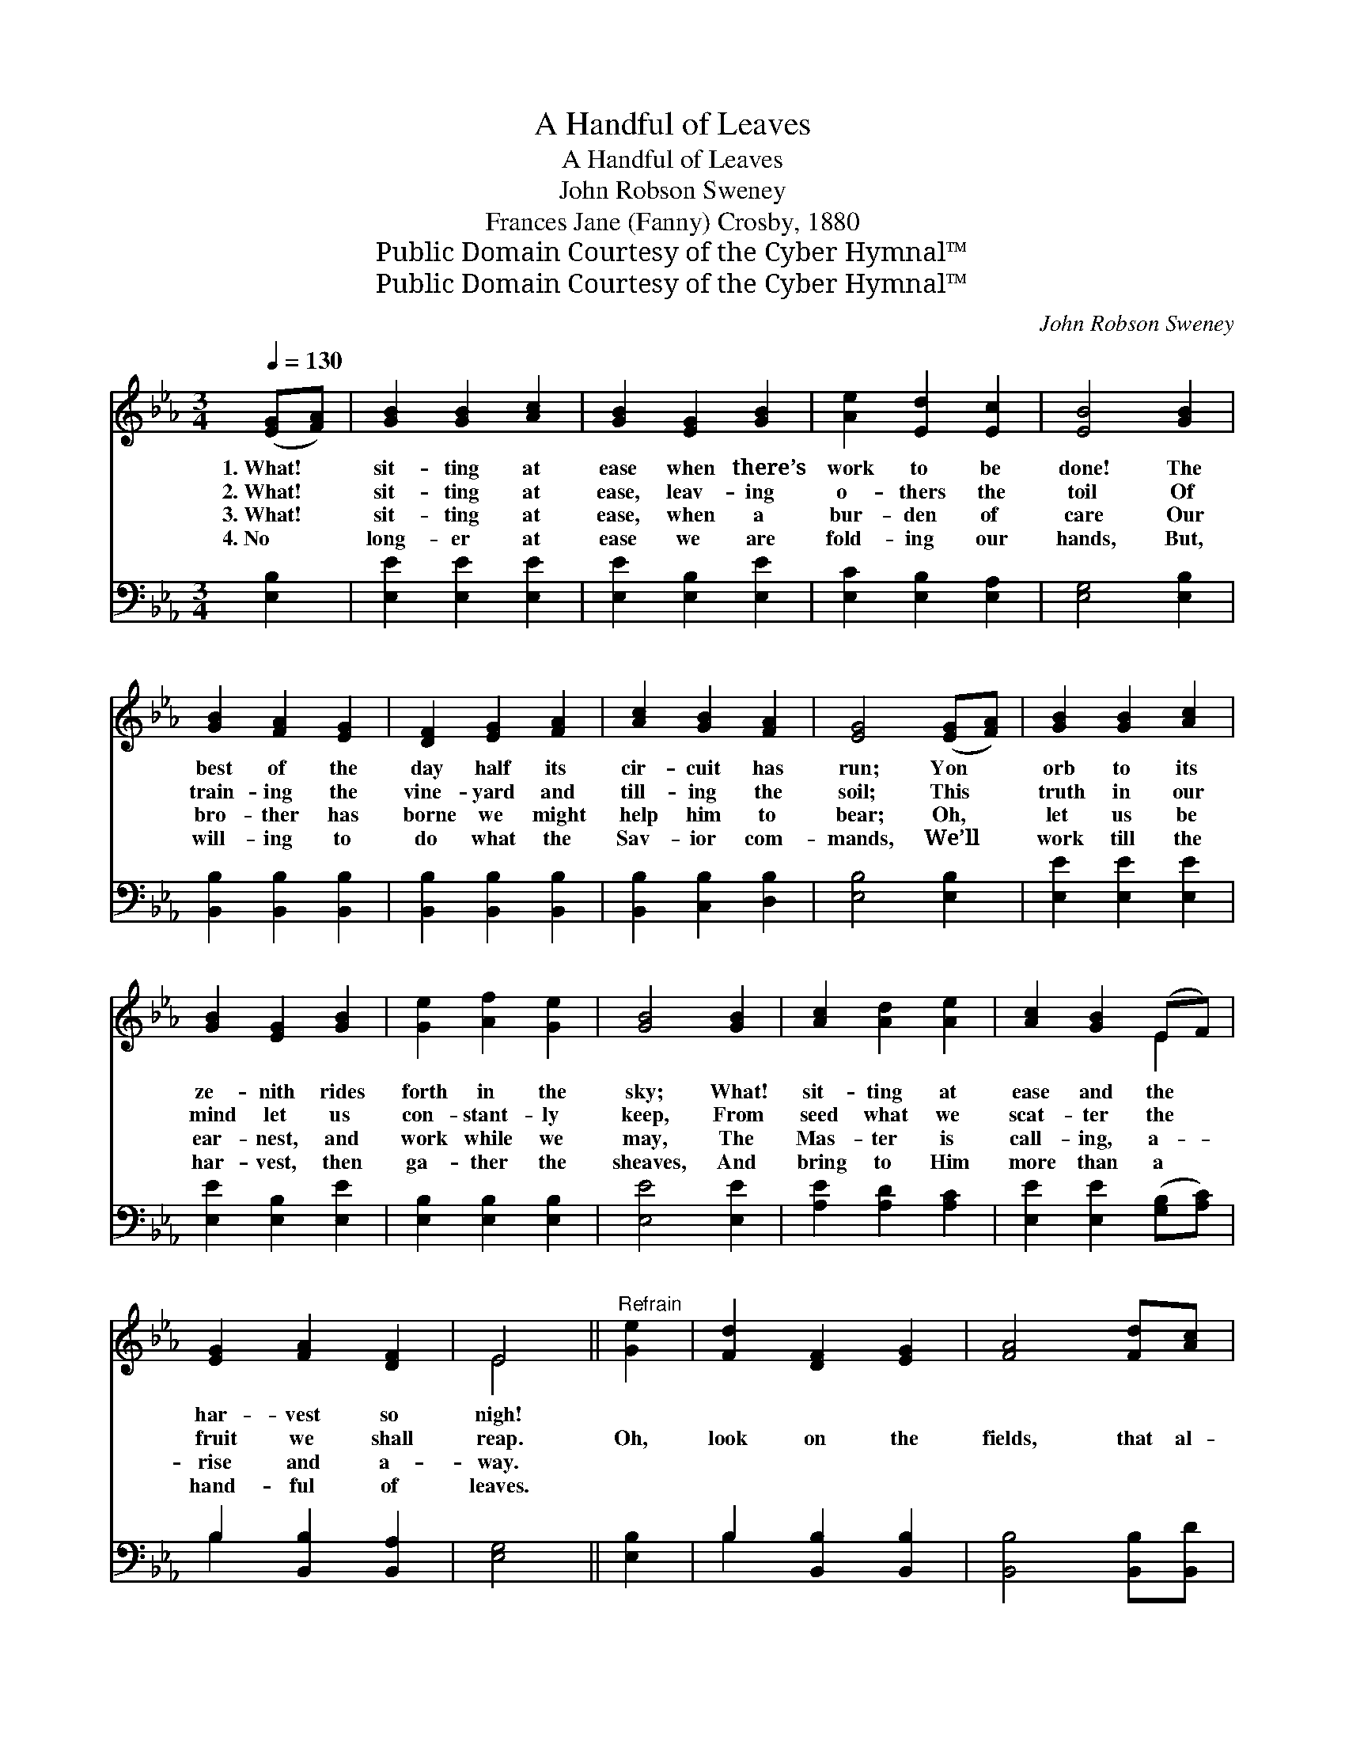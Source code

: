 X:1
T:A Handful of Leaves
T:A Handful of Leaves
T:John Robson Sweney
T:Frances Jane (Fanny) Crosby, 1880
T:Public Domain Courtesy of the Cyber Hymnal™
T:Public Domain Courtesy of the Cyber Hymnal™
C:John Robson Sweney
Z:Public Domain
Z:Courtesy of the Cyber Hymnal™
%%score ( 1 2 ) ( 3 4 )
L:1/8
Q:1/4=130
M:3/4
K:Eb
V:1 treble 
V:2 treble 
V:3 bass 
V:4 bass 
V:1
 ([EG][FA]) | [GB]2 [GB]2 [Ac]2 | [GB]2 [EG]2 [GB]2 | [Ae]2 [Ed]2 [Ec]2 | [EB]4 [GB]2 | %5
w: 1.~What! *|sit- ting at|ease when there’s|work to be|done! The|
w: 2.~What! *|sit- ting at|ease, leav- ing|o- thers the|toil Of|
w: 3.~What! *|sit- ting at|ease, when a|bur- den of|care Our|
w: 4.~No *|long- er at|ease we are|fold- ing our|hands, But,|
 [GB]2 [FA]2 [EG]2 | [DF]2 [EG]2 [FA]2 | [Ac]2 [GB]2 [FA]2 | [EG]4 ([EG][FA]) | [GB]2 [GB]2 [Ac]2 | %10
w: best of the|day half its|cir- cuit has|run; Yon *|orb to its|
w: train- ing the|vine- yard and|till- ing the|soil; This *|truth in our|
w: bro- ther has|borne we might|help him to|bear; Oh, *|let us be|
w: will- ing to|do what the|Sav- ior com-|mands, We’ll *|work till the|
 [GB]2 [EG]2 [GB]2 | [Ge]2 [Af]2 [Ge]2 | [GB]4 [GB]2 | [Ac]2 [Ad]2 [Ae]2 | [Ac]2 [GB]2 (EF) | %15
w: ze- nith rides|forth in the|sky; What!|sit- ting at|ease and the *|
w: mind let us|con- stant- ly|keep, From|seed what we|scat- ter the *|
w: ear- nest, and|work while we|may, The|Mas- ter is|call- ing, a- *|
w: har- vest, then|ga- ther the|sheaves, And|bring to Him|more than a *|
 [EG]2 [FA]2 [DF]2 | E4 ||"^Refrain" [Ge]2 | [Fd]2 [DF]2 [EG]2 | [FA]4 [Fd][Ac] | %20
w: har- vest so|nigh!||||
w: fruit we shall|reap.|Oh,|look on the|fields, that al-|
w: rise and a-|way.||||
w: hand- ful of|leaves.||||
 [Ac]2 [GB]2 [EG]2 | [GB]4 [Ge]2 | [Fd]2 [DF]2 [EG]2 | [FA]2 [Fd]2 [Ac]2 | [Ac]2 [GB]2 [EG]2 | %25
w: |||||
w: read- y are|white; The|Lord hath com-|mand- ed to|work in the|
w: |||||
w: |||||
 [GB]4 (EF) | [EG]2 [EG]2 [FA]2 | [GB]4 [GB][GB] | [Ge]2 [Af]2 [Ge]2 | [GB]4 [GB]2 | %30
w: |||||
w: light; Be- *|ware lest, in-|stead of the|bright, gold- en|sheaves, We|
w: |||||
w: |||||
 [Ac]2 [Ad]2 [Ae]2 | [Ac]2 !fermata![GB]2 (EF) | [EG]2 [FA]2 [DF]2 | E4 |] %34
w: ||||
w: bring to Him|on- ly a *|hand- ful of|leaves.|
w: ||||
w: ||||
V:2
 x2 | x6 | x6 | x6 | x6 | x6 | x6 | x6 | x6 | x6 | x6 | x6 | x6 | x6 | x4 E2 | x6 | E4 || x2 | x6 | %19
 x6 | x6 | x6 | x6 | x6 | x6 | x4 E2 | x6 | x6 | x6 | x6 | x6 | x4 E2 | x6 | E4 |] %34
V:3
 [E,B,]2 | [E,E]2 [E,E]2 [E,E]2 | [E,E]2 [E,B,]2 [E,E]2 | [E,C]2 [E,B,]2 [E,A,]2 | %4
 [E,G,]4 [E,B,]2 | [B,,B,]2 [B,,B,]2 [B,,B,]2 | [B,,B,]2 [B,,B,]2 [B,,B,]2 | %7
 [B,,B,]2 [C,B,]2 [D,B,]2 | [E,B,]4 [E,B,]2 | [E,E]2 [E,E]2 [E,E]2 | [E,E]2 [E,B,]2 [E,E]2 | %11
 [E,B,]2 [E,B,]2 [E,B,]2 | [E,E]4 [E,E]2 | [A,E]2 [A,D]2 [A,C]2 | [E,E]2 [E,E]2 ([G,B,][A,C]) | %15
 B,2 [B,,B,]2 [B,,A,]2 | [E,G,]4 || [E,B,]2 | B,2 [B,,B,]2 [B,,B,]2 | [B,,B,]4 [B,,B,][B,,D] | %20
 [E,E]2 [E,E]2 [E,B,]2 | [E,E]4 [E,B,]2 | B,2 [B,,B,]2 [B,,B,]2 | [B,,B,]2 [B,,B,]2 [B,,D]2 | %24
 [E,E]2 [E,E]2 [E,B,]2 | [E,E]4 (G,A,) | [E,B,]2 [E,B,]2 [E,B,]2 | [E,E]4 [E,E][E,E] | %28
 [E,B,]2 [E,B,]2 [E,B,]2 | [E,E]4 [E,E]2 | [A,E]2 [A,D]2 [A,C]2 | %31
 [E,E]2 !fermata![E,E]2 ([G,B,][A,C]) | B,2 [B,,B,]2 [B,,A,]2 | [E,G,]4 |] %34
V:4
 x2 | x6 | x6 | x6 | x6 | x6 | x6 | x6 | x6 | x6 | x6 | x6 | x6 | x6 | x6 | B,2 x4 | x4 || x2 | %18
 B,2 x4 | x6 | x6 | x6 | B,2 x4 | x6 | x6 | x4 E,2 | x6 | x6 | x6 | x6 | x6 | x6 | B,2 x4 | x4 |] %34

